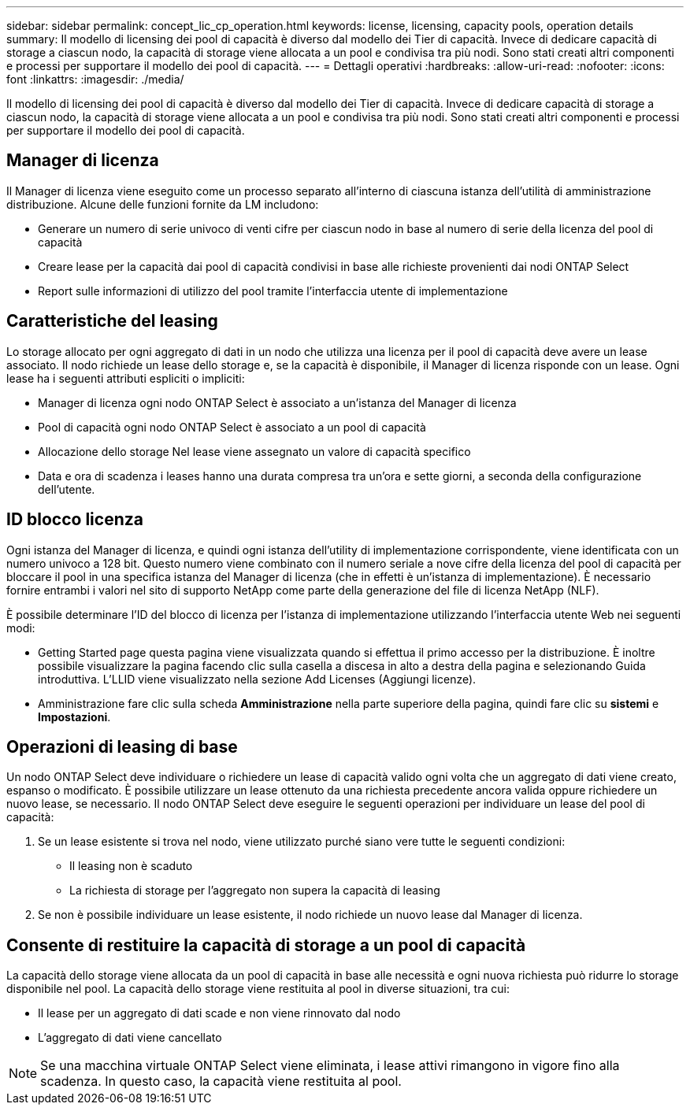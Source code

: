 ---
sidebar: sidebar 
permalink: concept_lic_cp_operation.html 
keywords: license, licensing, capacity pools, operation details 
summary: Il modello di licensing dei pool di capacità è diverso dal modello dei Tier di capacità. Invece di dedicare capacità di storage a ciascun nodo, la capacità di storage viene allocata a un pool e condivisa tra più nodi. Sono stati creati altri componenti e processi per supportare il modello dei pool di capacità. 
---
= Dettagli operativi
:hardbreaks:
:allow-uri-read: 
:nofooter: 
:icons: font
:linkattrs: 
:imagesdir: ./media/


[role="lead"]
Il modello di licensing dei pool di capacità è diverso dal modello dei Tier di capacità. Invece di dedicare capacità di storage a ciascun nodo, la capacità di storage viene allocata a un pool e condivisa tra più nodi. Sono stati creati altri componenti e processi per supportare il modello dei pool di capacità.



== Manager di licenza

Il Manager di licenza viene eseguito come un processo separato all'interno di ciascuna istanza dell'utilità di amministrazione distribuzione. Alcune delle funzioni fornite da LM includono:

* Generare un numero di serie univoco di venti cifre per ciascun nodo in base al numero di serie della licenza del pool di capacità
* Creare lease per la capacità dai pool di capacità condivisi in base alle richieste provenienti dai nodi ONTAP Select
* Report sulle informazioni di utilizzo del pool tramite l'interfaccia utente di implementazione




== Caratteristiche del leasing

Lo storage allocato per ogni aggregato di dati in un nodo che utilizza una licenza per il pool di capacità deve avere un lease associato. Il nodo richiede un lease dello storage e, se la capacità è disponibile, il Manager di licenza risponde con un lease. Ogni lease ha i seguenti attributi espliciti o impliciti:

* Manager di licenza ogni nodo ONTAP Select è associato a un'istanza del Manager di licenza
* Pool di capacità ogni nodo ONTAP Select è associato a un pool di capacità
* Allocazione dello storage Nel lease viene assegnato un valore di capacità specifico
* Data e ora di scadenza i leases hanno una durata compresa tra un'ora e sette giorni, a seconda della configurazione dell'utente.




== ID blocco licenza

Ogni istanza del Manager di licenza, e quindi ogni istanza dell'utility di implementazione corrispondente, viene identificata con un numero univoco a 128 bit. Questo numero viene combinato con il numero seriale a nove cifre della licenza del pool di capacità per bloccare il pool in una specifica istanza del Manager di licenza (che in effetti è un'istanza di implementazione). È necessario fornire entrambi i valori nel sito di supporto NetApp come parte della generazione del file di licenza NetApp (NLF).

È possibile determinare l'ID del blocco di licenza per l'istanza di implementazione utilizzando l'interfaccia utente Web nei seguenti modi:

* Getting Started page questa pagina viene visualizzata quando si effettua il primo accesso per la distribuzione. È inoltre possibile visualizzare la pagina facendo clic sulla casella a discesa in alto a destra della pagina e selezionando Guida introduttiva. L'LLID viene visualizzato nella sezione Add Licenses (Aggiungi licenze).
* Amministrazione fare clic sulla scheda *Amministrazione* nella parte superiore della pagina, quindi fare clic su *sistemi* e *Impostazioni*.




== Operazioni di leasing di base

Un nodo ONTAP Select deve individuare o richiedere un lease di capacità valido ogni volta che un aggregato di dati viene creato, espanso o modificato. È possibile utilizzare un lease ottenuto da una richiesta precedente ancora valida oppure richiedere un nuovo lease, se necessario. Il nodo ONTAP Select deve eseguire le seguenti operazioni per individuare un lease del pool di capacità:

. Se un lease esistente si trova nel nodo, viene utilizzato purché siano vere tutte le seguenti condizioni:
+
** Il leasing non è scaduto
** La richiesta di storage per l'aggregato non supera la capacità di leasing


. Se non è possibile individuare un lease esistente, il nodo richiede un nuovo lease dal Manager di licenza.




== Consente di restituire la capacità di storage a un pool di capacità

La capacità dello storage viene allocata da un pool di capacità in base alle necessità e ogni nuova richiesta può ridurre lo storage disponibile nel pool. La capacità dello storage viene restituita al pool in diverse situazioni, tra cui:

* Il lease per un aggregato di dati scade e non viene rinnovato dal nodo
* L'aggregato di dati viene cancellato



NOTE: Se una macchina virtuale ONTAP Select viene eliminata, i lease attivi rimangono in vigore fino alla scadenza. In questo caso, la capacità viene restituita al pool.
